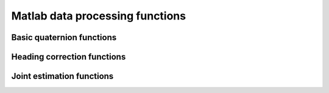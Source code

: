 .. SPDX-FileCopyrightText: 2021 Daniel Laidig <laidig@control.tu-berlin.de>
..
.. SPDX-License-Identifier: MIT

Matlab data processing functions
================================

Basic quaternion functions
--------------------------

.. mat:module:: .

.. mat:automodule:: +qmt

.. mat:autofunction:: qmult


Heading correction functions
----------------------------

.. mat:autofunction:: headingCorrection


Joint estimation functions
--------------------------

.. mat:autofunction:: jointAxisEstHingeOlsson
